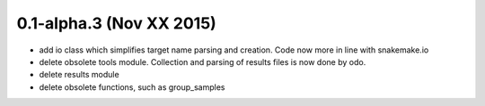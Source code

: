 0.1-alpha.3 (Nov XX 2015)
=========================

- add io class which simplifies target name parsing and creation. Code
  now more in line with snakemake.io
- delete obsolete tools module. Collection and parsing of results
  files is now done by odo.
- delete results module
- delete obsolete functions, such as group_samples
